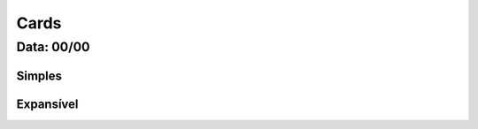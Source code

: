 ===========================
Cards
===========================

---------------
Data: 00/00
---------------



Simples
===========


Expansível
===========